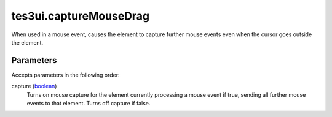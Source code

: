 tes3ui.captureMouseDrag
====================================================================================================

When used in a mouse event, causes the element to capture further mouse events even when the cursor goes outside the element.

Parameters
----------------------------------------------------------------------------------------------------

Accepts parameters in the following order:

capture (`boolean`_)
    Turns on mouse capture for the element currently processing a mouse event if true, sending all further mouse events to that element. Turns off capture if false.

.. _`boolean`: ../../../lua/type/boolean.html
